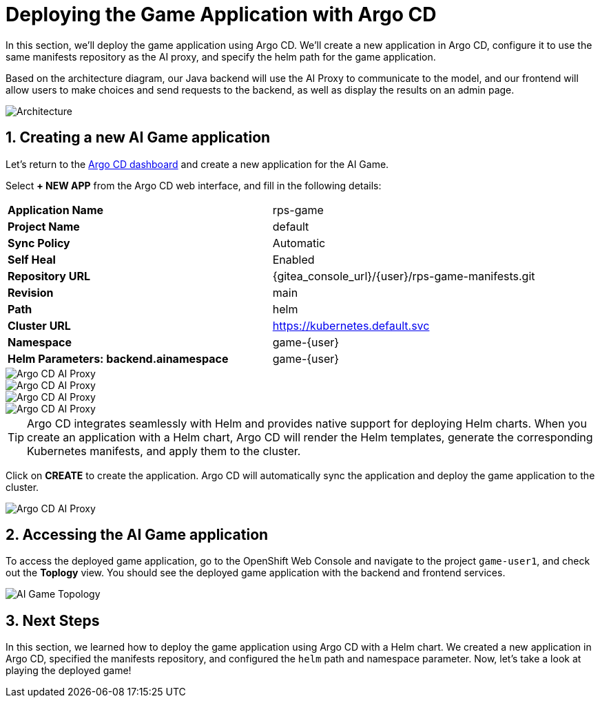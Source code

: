 # Deploying the Game Application with Argo CD
:imagesdir: ../assets/images
:sectnums:

In this section, we'll deploy the game application using Argo CD. We'll create a new application in Argo CD, configure it to use the same manifests repository as the AI proxy, and specify the helm path for the game application.

Based on the architecture diagram, our Java backend will use the AI Proxy to communicate to the model, and our frontend will allow users to make choices and send requests to the backend, as well as display the results on an admin page. 

image::roshambo-architecture.png[Architecture]

## Creating a new AI Game application

Let's return to the link:https://argocd-server-argocd-{user}.{openshift_cluster_ingress_domain}/[Argo CD dashboard,window='_blank'] and create a new application for the AI Game. 

Select *+ NEW APP* from the Argo CD web interface, and fill in the following details:

[cols="1,1"] 
|===
| *Application Name*
| rps-game
| *Project Name*
| default
| *Sync Policy*
| Automatic
| *Self Heal*
| Enabled
| *Repository URL*
| {gitea_console_url}/{user}/rps-game-manifests.git
| *Revision*
| main
| *Path*
| helm
| *Cluster URL*
| https://kubernetes.default.svc
| *Namespace*
| game-{user}
| *Helm Parameters: backend.ainamespace*
| game-{user}
|===

image::openshift-ai-argocd-ai-game.png[Argo CD AI Proxy]
image::openshift-ai-argocd-ai-game-2.png[Argo CD AI Proxy]
image::openshift-ai-argocd-ai-game-3.png[Argo CD AI Proxy]
image::openshift-ai-argocd-ai-game-4.png[Argo CD AI Proxy]

TIP: Argo CD integrates seamlessly with Helm and provides native support for deploying Helm charts. When you create an application with a Helm chart, Argo CD will render the Helm templates, generate the corresponding Kubernetes manifests, and apply them to the cluster.

Click on *CREATE* to create the application. Argo CD will automatically sync the application and deploy the game application to the cluster.

image::openshift-ai-argocd-ai-game-5.png[Argo CD AI Proxy]

## Accessing the AI Game application

To access the deployed game application, go to the OpenShift Web Console and navigate to the project `game-user1`, and check out the *Toplogy* view. You should see the deployed game application with the backend and frontend services.

image::openshift-ai-game-topology.png[AI Game Topology]

## Next Steps

In this section, we learned how to deploy the game application using Argo CD with a Helm chart. We created a new application in Argo CD, specified the manifests repository, and configured the `helm` path and namespace parameter. Now, let's take a look at playing the deployed game!
